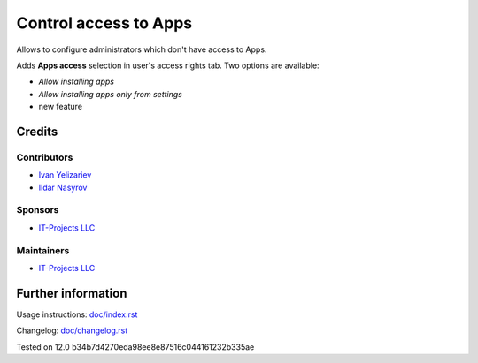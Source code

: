 ========================
 Control access to Apps
========================


Allows to configure administrators which don't have access to Apps.

Adds **Apps access** selection in user's access rights tab. Two options are available:

* *Allow installing apps*
* *Allow installing apps only from settings*
* new feature

Credits
=======

Contributors
------------
* `Ivan Yelizariev  <https://it-projects.info/team/yelizariev>`__
* `Ildar Nasyrov  <https://it-projects.info/team/iledarn>`__

Sponsors
--------
* `IT-Projects LLC <https://it-projects.info>`__

Maintainers
-----------
* `IT-Projects LLC <https://it-projects.info>`__

Further information
===================

Usage instructions: `<doc/index.rst>`_

Changelog: `<doc/changelog.rst>`_

Tested on 12.0 b34b7d4270eda98ee8e87516c044161232b335ae
